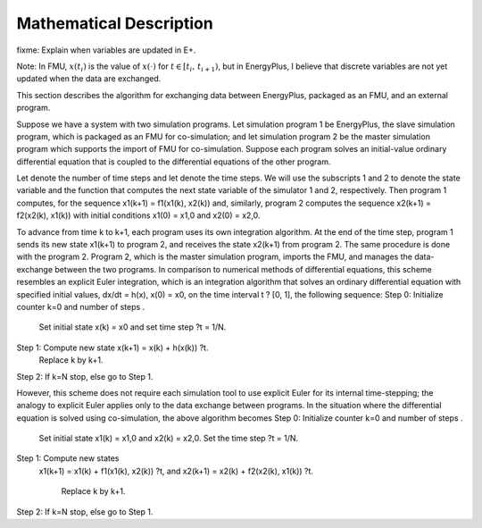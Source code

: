 .. highlight:: rest

.. _mathematics:

Mathematical Description
========================

fixme: Explain when variables are updated in E+.

Note: In FMU, :math:`x(t_i)` is the value of :math:`x(\cdot)` for
:math:`t \in [t_i, \, t_{i+1})`, but in EnergyPlus, I believe 
that discrete variables are not yet updated when the data are exchanged.

This section describes the algorithm for exchanging data between EnergyPlus, packaged as an FMU, and an external program.

Suppose we have a system with two simulation programs.  Let simulation program 1 be EnergyPlus, the slave simulation program, which is packaged as an FMU for co-simulation; and let simulation program 2 be the master simulation program which supports the import of FMU for co-simulation. Suppose each program solves an initial-value ordinary differential equation that is coupled to the differential equations of the other program. 

Let   denote the number of time steps and let   denote the time steps. We will use the subscripts 1 and 2 to denote the state variable and the function that computes the next state variable of the simulator 1 and 2, respectively.
Then program 1 computes, for  the sequence
x1(k+1) = f1(x1(k), x2(k))
and, similarly, program 2 computes the sequence
x2(k+1) = f2(x2(k), x1(k))
with initial conditions x1(0) = x1,0 and x2(0) = x2,0.

To advance from time k to k+1, each program uses its own integration algorithm. At the end of the time step, program 1 sends its new state x1(k+1) to program 2, and receives the state x2(k+1) from program 2. The same procedure is done with the program 2. Program 2, which is the master simulation program, imports the FMU, and manages the data-exchange between the two programs. 
In comparison to numerical methods of differential equations, this scheme resembles an explicit Euler integration, which is an integration algorithm that solves an ordinary differential equation with specified initial values,
dx/dt = h(x), 
x(0)  = x0,
on the time interval t ? [0, 1], the following sequence:
Step 0:	Initialize counter k=0 and number of steps  .

	Set initial state x(k) = x0 and set time step ?t = 1/N.
Step 1:	Compute new state x(k+1) = x(k) + h(x(k)) ?t.
	Replace k by k+1.
Step 2:	If k=N stop, else go to Step 1.

However, this scheme does not require each simulation tool to use explicit Euler for its internal time-stepping; the analogy to explicit Euler applies only to the data exchange between programs.  In the situation where the differential equation is solved using co-simulation, the above algorithm becomes
Step 0:	Initialize counter k=0 and number of steps  .

	Set initial state x1(k) = x1,0 and x2(k) = x2,0. Set the time step ?t = 1/N.
Step 1:	Compute new states
  x1(k+1) = x1(k) + f1(x1(k), x2(k)) ?t, and
  x2(k+1) = x2(k) + f2(x2(k), x1(k)) ?t.
	Replace k by k+1.
Step 2:	If k=N stop, else go to Step 1.

